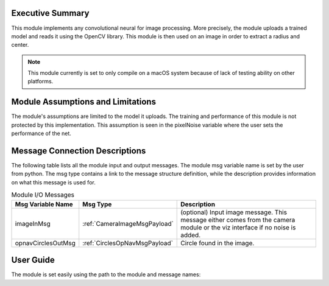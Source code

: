 Executive Summary
-----------------
This module implements any convolutional neural for image processing. More precisely, the module uploads a trained model
and reads it using the OpenCV library. This module is then used on an image in order to extract a radius and center.

.. note::

    This module currently is set to only compile on a macOS system because of lack of testing ability on other
    platforms.

Module Assumptions and Limitations
----------------------------------
The module's assumptions are limited to the model it uploads. The training and performance of this module is not
protected by this implementation. This assumption is seen in the pixelNoise variable where the user sets the
performance of the net. 

Message Connection Descriptions
-------------------------------
The following table lists all the module input and output messages.  The module msg variable name is set by the user from python.  The msg type contains a link to the message structure definition, while the description provides information on what this message is used for.



.. table:: Module I/O Messages
    :widths: 25 25 100

    +-----------------------+---------------------------------+---------------------------------------------------+
    | Msg Variable Name     | Msg Type                        | Description                                       |
    +=======================+=================================+===================================================+
    | imageInMsg            | :ref:`CameraImageMsgPayload`    | (optional) Input image message.                   |
    |                       |                                 | This message either comes from the camera module  |
    |                       |                                 | or the viz interface if no noise is added.        |
    +-----------------------+---------------------------------+---------------------------------------------------+
    | opnavCirclesOutMsg    | :ref:`CirclesOpNavMsgPayload`   | Circle found in the image.                        |
    +-----------------------+---------------------------------+---------------------------------------------------+


User Guide
----------

The module is set easily using the path to the module and message names:

.. code-block:: python
    :linenos:

    moduleConfig.pathToNetwork = path + "/../position_net2_trained_11-14.onnx"
    moduleConfig.pixelNoise = [5,5,5]


